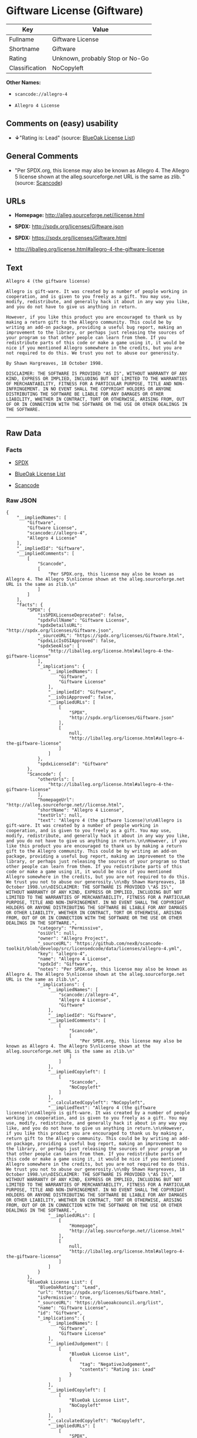 * Giftware License (Giftware)

| Key              | Value                             |
|------------------+-----------------------------------|
| Fullname         | Giftware License                  |
| Shortname        | Giftware                          |
| Rating           | Unknown, probably Stop or No-Go   |
| Classification   | NoCopyleft                        |

*Other Names:*

- =scancode://allegro-4=

- =Allegro 4 License=

** Comments on (easy) usability

- *↓*"Rating is: Lead" (source:
  [[https://blueoakcouncil.org/list][BlueOak License List]])

** General Comments

- "Per SPDX.org, this license may also be known as Allegro 4. The
  Allegro 5 license shown at the alleg.sourceforge.net URL is the same
  as zlib. " (source:
  [[https://github.com/nexB/scancode-toolkit/blob/develop/src/licensedcode/data/licenses/allegro-4.yml][Scancode]])

** URLs

- *Homepage:* http://alleg.sourceforge.net//license.html

- *SPDX:* http://spdx.org/licenses/Giftware.json

- *SPDX:* https://spdx.org/licenses/Giftware.html

- http://liballeg.org/license.html#allegro-4-the-giftware-license

** Text

#+BEGIN_EXAMPLE
  Allegro 4 (the giftware license)

  Allegro is gift-ware. It was created by a number of people working in cooperation, and is given to you freely as a gift. You may use, modify, redistribute, and generally hack it about in any way you like, and you do not have to give us anything in return.

  However, if you like this product you are encouraged to thank us by making a return gift to the Allegro community. This could be by writing an add-on package, providing a useful bug report, making an improvement to the library, or perhaps just releasing the sources of your program so that other people can learn from them. If you redistribute parts of this code or make a game using it, it would be nice if you mentioned Allegro somewhere in the credits, but you are not required to do this. We trust you not to abuse our generosity.

  By Shawn Hargreaves, 18 October 1998.

  DISCLAIMER: THE SOFTWARE IS PROVIDED "AS IS", WITHOUT WARRANTY OF ANY KIND, EXPRESS OR IMPLIED, INCLUDING BUT NOT LIMITED TO THE WARRANTIES OF MERCHANTABILITY, FITNESS FOR A PARTICULAR PURPOSE, TITLE AND NON-INFRINGEMENT. IN NO EVENT SHALL THE COPYRIGHT HOLDERS OR ANYONE DISTRIBUTING THE SOFTWARE BE LIABLE FOR ANY DAMAGES OR OTHER LIABILITY, WHETHER IN CONTRACT, TORT OR OTHERWISE, ARISING FROM, OUT OF OR IN CONNECTION WITH THE SOFTWARE OR THE USE OR OTHER DEALINGS IN THE SOFTWARE.
#+END_EXAMPLE

--------------

** Raw Data

*** Facts

- [[https://spdx.org/licenses/Giftware.html][SPDX]]

- [[https://blueoakcouncil.org/list][BlueOak License List]]

- [[https://github.com/nexB/scancode-toolkit/blob/develop/src/licensedcode/data/licenses/allegro-4.yml][Scancode]]

*** Raw JSON

#+BEGIN_EXAMPLE
  {
      "__impliedNames": [
          "Giftware",
          "Giftware License",
          "scancode://allegro-4",
          "Allegro 4 License"
      ],
      "__impliedId": "Giftware",
      "__impliedComments": [
          [
              "Scancode",
              [
                  "Per SPDX.org, this license may also be known as Allegro 4. The Allegro 5\nlicense shown at the alleg.sourceforge.net URL is the same as zlib.\n"
              ]
          ]
      ],
      "facts": {
          "SPDX": {
              "isSPDXLicenseDeprecated": false,
              "spdxFullName": "Giftware License",
              "spdxDetailsURL": "http://spdx.org/licenses/Giftware.json",
              "_sourceURL": "https://spdx.org/licenses/Giftware.html",
              "spdxLicIsOSIApproved": false,
              "spdxSeeAlso": [
                  "http://liballeg.org/license.html#allegro-4-the-giftware-license"
              ],
              "_implications": {
                  "__impliedNames": [
                      "Giftware",
                      "Giftware License"
                  ],
                  "__impliedId": "Giftware",
                  "__isOsiApproved": false,
                  "__impliedURLs": [
                      [
                          "SPDX",
                          "http://spdx.org/licenses/Giftware.json"
                      ],
                      [
                          null,
                          "http://liballeg.org/license.html#allegro-4-the-giftware-license"
                      ]
                  ]
              },
              "spdxLicenseId": "Giftware"
          },
          "Scancode": {
              "otherUrls": [
                  "http://liballeg.org/license.html#allegro-4-the-giftware-license"
              ],
              "homepageUrl": "http://alleg.sourceforge.net//license.html",
              "shortName": "Allegro 4 License",
              "textUrls": null,
              "text": "Allegro 4 (the giftware license)\n\nAllegro is gift-ware. It was created by a number of people working in cooperation, and is given to you freely as a gift. You may use, modify, redistribute, and generally hack it about in any way you like, and you do not have to give us anything in return.\n\nHowever, if you like this product you are encouraged to thank us by making a return gift to the Allegro community. This could be by writing an add-on package, providing a useful bug report, making an improvement to the library, or perhaps just releasing the sources of your program so that other people can learn from them. If you redistribute parts of this code or make a game using it, it would be nice if you mentioned Allegro somewhere in the credits, but you are not required to do this. We trust you not to abuse our generosity.\n\nBy Shawn Hargreaves, 18 October 1998.\n\nDISCLAIMER: THE SOFTWARE IS PROVIDED \"AS IS\", WITHOUT WARRANTY OF ANY KIND, EXPRESS OR IMPLIED, INCLUDING BUT NOT LIMITED TO THE WARRANTIES OF MERCHANTABILITY, FITNESS FOR A PARTICULAR PURPOSE, TITLE AND NON-INFRINGEMENT. IN NO EVENT SHALL THE COPYRIGHT HOLDERS OR ANYONE DISTRIBUTING THE SOFTWARE BE LIABLE FOR ANY DAMAGES OR OTHER LIABILITY, WHETHER IN CONTRACT, TORT OR OTHERWISE, ARISING FROM, OUT OF OR IN CONNECTION WITH THE SOFTWARE OR THE USE OR OTHER DEALINGS IN THE SOFTWARE.",
              "category": "Permissive",
              "osiUrl": null,
              "owner": "Allegro Project",
              "_sourceURL": "https://github.com/nexB/scancode-toolkit/blob/develop/src/licensedcode/data/licenses/allegro-4.yml",
              "key": "allegro-4",
              "name": "Allegro 4 License",
              "spdxId": "Giftware",
              "notes": "Per SPDX.org, this license may also be known as Allegro 4. The Allegro 5\nlicense shown at the alleg.sourceforge.net URL is the same as zlib.\n",
              "_implications": {
                  "__impliedNames": [
                      "scancode://allegro-4",
                      "Allegro 4 License",
                      "Giftware"
                  ],
                  "__impliedId": "Giftware",
                  "__impliedComments": [
                      [
                          "Scancode",
                          [
                              "Per SPDX.org, this license may also be known as Allegro 4. The Allegro 5\nlicense shown at the alleg.sourceforge.net URL is the same as zlib.\n"
                          ]
                      ]
                  ],
                  "__impliedCopyleft": [
                      [
                          "Scancode",
                          "NoCopyleft"
                      ]
                  ],
                  "__calculatedCopyleft": "NoCopyleft",
                  "__impliedText": "Allegro 4 (the giftware license)\n\nAllegro is gift-ware. It was created by a number of people working in cooperation, and is given to you freely as a gift. You may use, modify, redistribute, and generally hack it about in any way you like, and you do not have to give us anything in return.\n\nHowever, if you like this product you are encouraged to thank us by making a return gift to the Allegro community. This could be by writing an add-on package, providing a useful bug report, making an improvement to the library, or perhaps just releasing the sources of your program so that other people can learn from them. If you redistribute parts of this code or make a game using it, it would be nice if you mentioned Allegro somewhere in the credits, but you are not required to do this. We trust you not to abuse our generosity.\n\nBy Shawn Hargreaves, 18 October 1998.\n\nDISCLAIMER: THE SOFTWARE IS PROVIDED \"AS IS\", WITHOUT WARRANTY OF ANY KIND, EXPRESS OR IMPLIED, INCLUDING BUT NOT LIMITED TO THE WARRANTIES OF MERCHANTABILITY, FITNESS FOR A PARTICULAR PURPOSE, TITLE AND NON-INFRINGEMENT. IN NO EVENT SHALL THE COPYRIGHT HOLDERS OR ANYONE DISTRIBUTING THE SOFTWARE BE LIABLE FOR ANY DAMAGES OR OTHER LIABILITY, WHETHER IN CONTRACT, TORT OR OTHERWISE, ARISING FROM, OUT OF OR IN CONNECTION WITH THE SOFTWARE OR THE USE OR OTHER DEALINGS IN THE SOFTWARE.",
                  "__impliedURLs": [
                      [
                          "Homepage",
                          "http://alleg.sourceforge.net//license.html"
                      ],
                      [
                          null,
                          "http://liballeg.org/license.html#allegro-4-the-giftware-license"
                      ]
                  ]
              }
          },
          "BlueOak License List": {
              "BlueOakRating": "Lead",
              "url": "https://spdx.org/licenses/Giftware.html",
              "isPermissive": true,
              "_sourceURL": "https://blueoakcouncil.org/list",
              "name": "Giftware License",
              "id": "Giftware",
              "_implications": {
                  "__impliedNames": [
                      "Giftware",
                      "Giftware License"
                  ],
                  "__impliedJudgement": [
                      [
                          "BlueOak License List",
                          {
                              "tag": "NegativeJudgement",
                              "contents": "Rating is: Lead"
                          }
                      ]
                  ],
                  "__impliedCopyleft": [
                      [
                          "BlueOak License List",
                          "NoCopyleft"
                      ]
                  ],
                  "__calculatedCopyleft": "NoCopyleft",
                  "__impliedURLs": [
                      [
                          "SPDX",
                          "https://spdx.org/licenses/Giftware.html"
                      ]
                  ]
              }
          }
      },
      "__impliedJudgement": [
          [
              "BlueOak License List",
              {
                  "tag": "NegativeJudgement",
                  "contents": "Rating is: Lead"
              }
          ]
      ],
      "__impliedCopyleft": [
          [
              "BlueOak License List",
              "NoCopyleft"
          ],
          [
              "Scancode",
              "NoCopyleft"
          ]
      ],
      "__calculatedCopyleft": "NoCopyleft",
      "__isOsiApproved": false,
      "__impliedText": "Allegro 4 (the giftware license)\n\nAllegro is gift-ware. It was created by a number of people working in cooperation, and is given to you freely as a gift. You may use, modify, redistribute, and generally hack it about in any way you like, and you do not have to give us anything in return.\n\nHowever, if you like this product you are encouraged to thank us by making a return gift to the Allegro community. This could be by writing an add-on package, providing a useful bug report, making an improvement to the library, or perhaps just releasing the sources of your program so that other people can learn from them. If you redistribute parts of this code or make a game using it, it would be nice if you mentioned Allegro somewhere in the credits, but you are not required to do this. We trust you not to abuse our generosity.\n\nBy Shawn Hargreaves, 18 October 1998.\n\nDISCLAIMER: THE SOFTWARE IS PROVIDED \"AS IS\", WITHOUT WARRANTY OF ANY KIND, EXPRESS OR IMPLIED, INCLUDING BUT NOT LIMITED TO THE WARRANTIES OF MERCHANTABILITY, FITNESS FOR A PARTICULAR PURPOSE, TITLE AND NON-INFRINGEMENT. IN NO EVENT SHALL THE COPYRIGHT HOLDERS OR ANYONE DISTRIBUTING THE SOFTWARE BE LIABLE FOR ANY DAMAGES OR OTHER LIABILITY, WHETHER IN CONTRACT, TORT OR OTHERWISE, ARISING FROM, OUT OF OR IN CONNECTION WITH THE SOFTWARE OR THE USE OR OTHER DEALINGS IN THE SOFTWARE.",
      "__impliedURLs": [
          [
              "SPDX",
              "http://spdx.org/licenses/Giftware.json"
          ],
          [
              null,
              "http://liballeg.org/license.html#allegro-4-the-giftware-license"
          ],
          [
              "SPDX",
              "https://spdx.org/licenses/Giftware.html"
          ],
          [
              "Homepage",
              "http://alleg.sourceforge.net//license.html"
          ]
      ]
  }
#+END_EXAMPLE

--------------

** Dot Cluster Graph

[[../dot/Giftware.svg]]